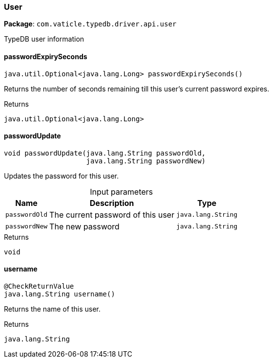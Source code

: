 [#_User]
=== User

*Package*: `com.vaticle.typedb.driver.api.user`

TypeDB user information

// tag::methods[]
[#_User_passwordExpirySeconds]
==== passwordExpirySeconds

[source,java]
----
java.util.Optional<java.lang.Long> passwordExpirySeconds()
----

Returns the number of seconds remaining till this user’s current password expires.

[caption=""]
.Returns
`java.util.Optional<java.lang.Long>`

[#_User_passwordUpdate_java_lang_String_java_lang_String]
==== passwordUpdate

[source,java]
----
void passwordUpdate​(java.lang.String passwordOld,
                    java.lang.String passwordNew)
----

Updates the password for this user.

[caption=""]
.Input parameters
[cols="~,~,~"]
[options="header"]
|===
|Name |Description |Type
a| `passwordOld` a| The current password of this user a| `java.lang.String`
a| `passwordNew` a| The new password a| `java.lang.String`
|===

[caption=""]
.Returns
`void`

[#_User_username]
==== username

[source,java]
----
@CheckReturnValue
java.lang.String username()
----

Returns the name of this user.

[caption=""]
.Returns
`java.lang.String`

// end::methods[]

